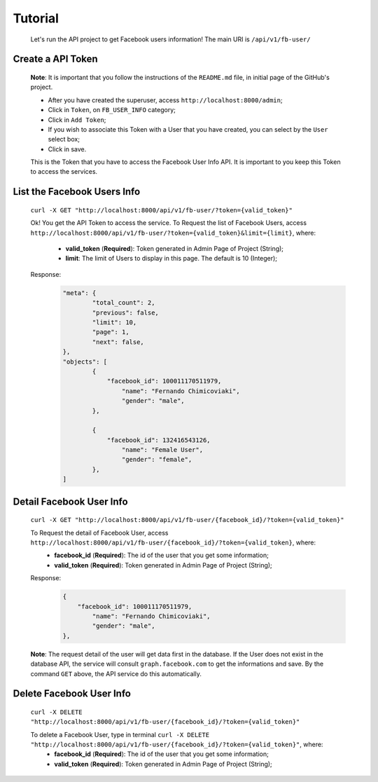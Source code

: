 .. Facebook User Info documentation master file, created by
   sphinx-quickstart on Mon Jan 25 23:29:21 2016.
   You can adapt this file completely to your liking, but it should at least
   contain the root `toctree` directive.

Tutorial
==================

	Let's run the API project to get Facebook users information!
	The main URI is ``/api/v1/fb-user/``

Create a API Token
-------------------------
	**Note**: It is important that you follow the instructions of the ``README.md`` file, in initial page of the GitHub's project.

	* After you have created the superuser, access ``http://localhost:8000/admin``;
	* Click in ``Token``, on ``FB_USER_INFO`` category;
	* Click in ``Add Token``;
	* If you wish to associate this Token with a User that you have created, you can select by the ``User`` select box;
	* Click in save.

	This is the Token that you have to access the Facebook User Info API. It is important to you keep this Token to access the services.


List the Facebook Users Info
---------------------------------
	``curl -X GET "http://localhost:8000/api/v1/fb-user/?token={valid_token}"``

	Ok! You get the API Token to access the service.
	To Request the list of Facebook Users, access ``http://localhost:8000/api/v1/fb-user/?token={valid_token}&limit={limit}``, where:
		- **valid_token** (**Required**): Token generated in Admin Page of Project (String);
		- **limit**: The limit of Users to display in this page. The default is 10 (Integer);

	Response:
		.. code-block:: json

			"meta": {
				"total_count": 2,
				"previous": false,
				"limit": 10,
				"page": 1,
				"next": false,
			},
			"objects": [
				{
				    "facebook_id": 100011170511979,
					"name": "Fernando Chimicoviaki",
					"gender": "male",
				},

				{
				    "facebook_id": 132416543126,
					"name": "Female User",
					"gender": "female",
				},
			]


Detail Facebook User Info
---------------------------------
	``curl -X GET "http://localhost:8000/api/v1/fb-user/{facebook_id}/?token={valid_token}"``

	To Request the detail of Facebook User, access ``http://localhost:8000/api/v1/fb-user/{facebook_id}/?token={valid_token}``, where:
		- **facebook_id** (**Required**): The id of the user that you get some information;
		- **valid_token** (**Required**): Token generated in Admin Page of Project (String);

	Response:
		.. code-block:: json

			{
			    "facebook_id": 100011170511979,
				"name": "Fernando Chimicoviaki",
				"gender": "male",
			},

	**Note**: The request detail of the user will get data first in the database. If the User does not exist in the database API, the service will consult ``graph.facebook.com`` to get the informations and save. By the command ``GET`` above, the API service do this automatically.


Delete Facebook User Info
---------------------------------
	``curl -X DELETE "http://localhost:8000/api/v1/fb-user/{facebook_id}/?token={valid_token}"``

	To delete a Facebook User, type in terminal ``curl -X DELETE "http://localhost:8000/api/v1/fb-user/{facebook_id}/?token={valid_token}"``, where:
		- **facebook_id** (**Required**): The id of the user that you get some information;
		- **valid_token** (**Required**): Token generated in Admin Page of Project (String);
